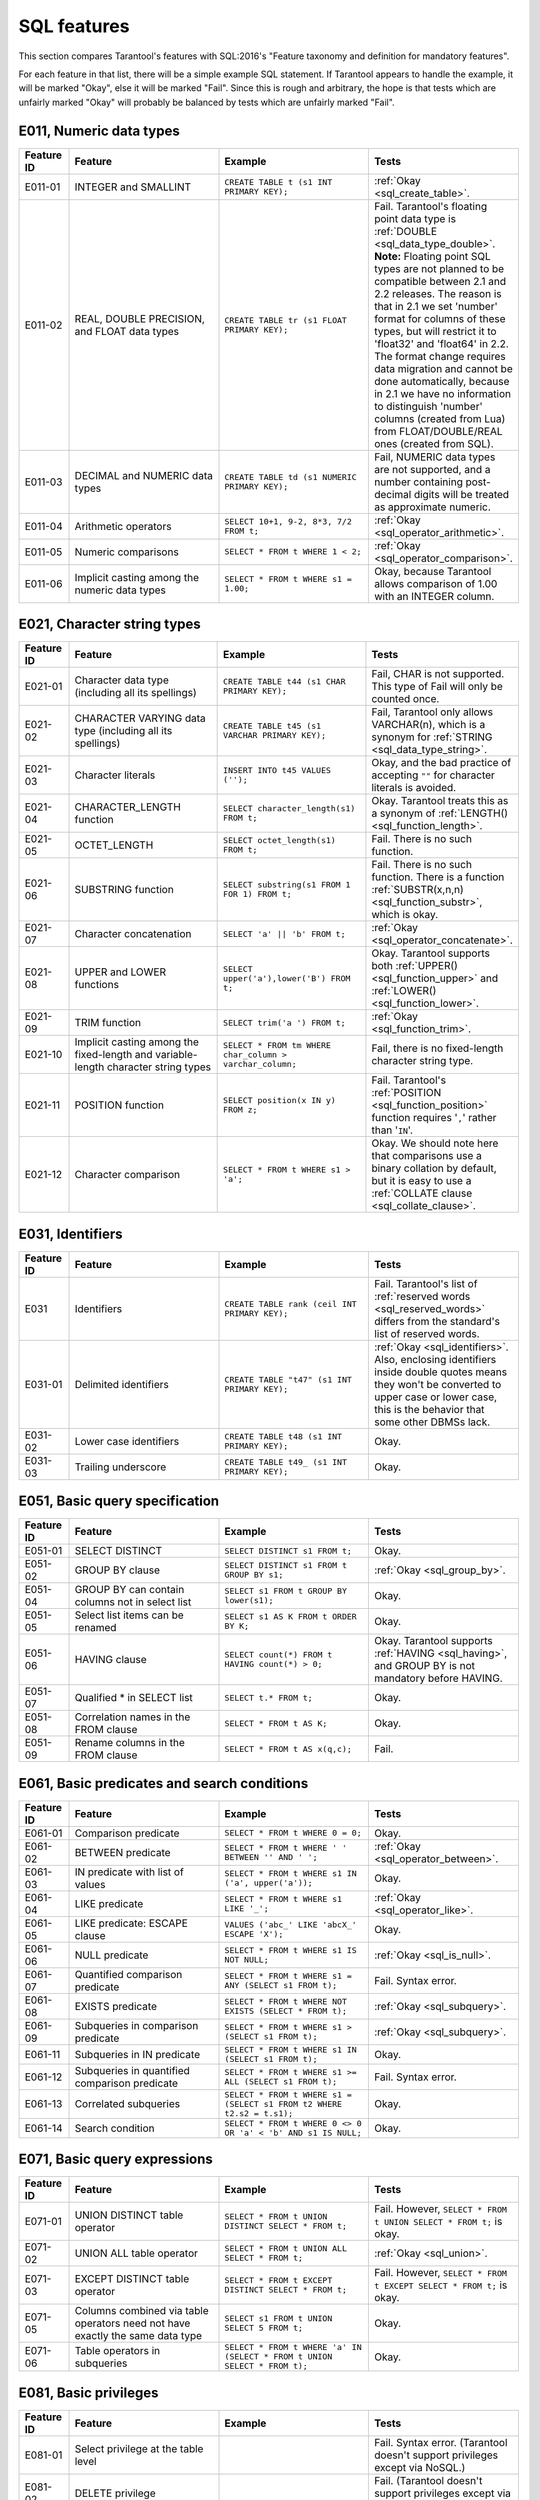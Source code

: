 .. _sql:

SQL features
============

This section compares Tarantool's features with SQL:2016's "Feature taxonomy and definition
for mandatory features".

For each feature in that list, there will be a simple example SQL
statement.
If Tarantool appears to handle the example, it will be marked "Okay",
else it will be marked "Fail".
Since this is rough and arbitrary, the hope is that tests which are unfairly
marked "Okay" will probably be balanced by tests which are unfairly marked "Fail".


E011, Numeric data types
------------------------

..  container:: table

    ..  list-table::
        :widths: 10 30 30 30
        :header-rows: 1

        *   -   Feature ID
            -   Feature
            -   Example
            -   Tests
        *   -   E011-01
            -   INTEGER and SMALLINT
            -   ``CREATE TABLE t (s1 INT PRIMARY KEY);``
            -   :ref:`Okay <sql_create_table>`.
        *   -   E011-02
            -   REAL, DOUBLE PRECISION, and FLOAT data types
            -   ``CREATE TABLE tr (s1 FLOAT PRIMARY KEY);``
            -   Fail. Tarantool's floating point data type is
                :ref:`DOUBLE <sql_data_type_double>`.
                **Note:** Floating point SQL types are not planned to
                be compatible between 2.1 and 2.2 releases. The reason
                is that in 2.1 we set 'number' format for columns of
                these types, but will restrict it to 'float32' and
                'float64' in 2.2. The format change requires data
                migration and cannot be done automatically, because in
                2.1 we have no information to distinguish 'number'
                columns (created from Lua) from FLOAT/DOUBLE/REAL ones
                (created from SQL).
        *   -   E011-03
            -   DECIMAL and NUMERIC data types
            -   ``CREATE TABLE td (s1 NUMERIC PRIMARY KEY);``
            -   Fail, NUMERIC data types are not supported,
                and a number containing post-decimal digits will be
                treated as approximate numeric.
        *   -   E011-04
            -   Arithmetic operators
            -   ``SELECT 10+1, 9-2, 8*3, 7/2 FROM t;``
            -   :ref:`Okay <sql_operator_arithmetic>`.                  
        *   -   E011-05
            -   Numeric comparisons
            -   ``SELECT * FROM t WHERE 1 < 2;``
            -   :ref:`Okay <sql_operator_comparison>`.
        *   -   E011-06
            -   Implicit casting among the numeric data types
            -   ``SELECT * FROM t WHERE s1 = 1.00;``
            -   Okay, because Tarantool allows comparison of 1.00 with an INTEGER column.


E021, Character string types
----------------------------

..  container:: table

    ..  list-table::
        :widths: 10 30 30 30
        :header-rows: 1

        *   -   Feature ID
            -   Feature
            -   Example
            -   Tests 
        *   -   E021-01
            -   Character data type (including all its spellings)
            -   ``CREATE TABLE t44 (s1 CHAR PRIMARY KEY);``
            -   Fail, CHAR is not supported. This type of Fail will only be counted once.
        *   -   E021-02
            -   CHARACTER VARYING data type (including all its spellings)
            -   ``CREATE TABLE t45 (s1 VARCHAR PRIMARY KEY);``
            -   Fail, Tarantool only allows VARCHAR(n), which is a
                synonym for :ref:`STRING <sql_data_type_string>`.     
        *   -   E021-03
            -   Character literals
            -   ``INSERT INTO t45 VALUES ('');``
            -   Okay, and the bad practice of accepting ``""`` for
                character literals is avoided.                        
        *   -   E021-04
            -   CHARACTER_LENGTH function
            -   ``SELECT character_length(s1) FROM t;``
            -   Okay. Tarantool treats this as a synonym of
                :ref:`LENGTH() <sql_function_length>`.                
        *   -   E021-05
            -   OCTET_LENGTH
            -   ``SELECT octet_length(s1) FROM t;``
            -   Fail. There is no such function.
        *   -   E021-06
            -   SUBSTRING function
            -   ``SELECT substring(s1 FROM 1 FOR 1) FROM t;``
            -   Fail. There is no such function. There is a function
                :ref:`SUBSTR(x,n,n) <sql_function_substr>`, which is okay.
        *   -   E021-07
            -   Character concatenation
            -   ``SELECT 'a' || 'b' FROM t;``
            -   :ref:`Okay <sql_operator_concatenate>`.               
        *   -   E021-08
            -   UPPER and LOWER functions
            -   ``SELECT upper('a'),lower('B') FROM t;``
            -   Okay. Tarantool supports both
                :ref:`UPPER() <sql_function_upper>` and
                :ref:`LOWER() <sql_function_lower>`.
        *   -   E021-09
            -   TRIM function
            -   ``SELECT trim('a ') FROM t;``
            -   :ref:`Okay <sql_function_trim>`.
        *   -   E021-10
            -   Implicit casting among the fixed-length and
                variable-length character string types
            -   ``SELECT * FROM tm WHERE char_column > varchar_column;``
            -   Fail, there is no fixed-length character string type.
        *   -   E021-11
            -   POSITION function
            -   ``SELECT position(x IN y) FROM z;``
            -   Fail. Tarantool's :ref:`POSITION <sql_function_position>` function
                requires '``,``' rather than '``IN``'.
        *   -   E021-12
            -   Character comparison
            -   ``SELECT * FROM t WHERE s1 > 'a';``
            -   Okay. We should note here that comparisons use a binary
                collation by default, but it is easy to use a
                :ref:`COLLATE clause <sql_collate_clause>`. 


E031, Identifiers
-----------------

..  container:: table

    ..  list-table::
        :widths: 10 30 30 30
        :header-rows: 1

        *   -   Feature ID
            -   Feature
            -   Example
            -   Tests
        *   -   E031
            -   Identifiers
            -   ``CREATE TABLE rank (ceil INT PRIMARY KEY);``
            -   Fail. Tarantool's list of
                :ref:`reserved words <sql_reserved_words>`   
                differs from the standard's list of reserved words.   
        *   -   E031-01
            -   Delimited identifiers
            -   ``CREATE TABLE "t47" (s1 INT PRIMARY KEY);``
            -   :ref:`Okay <sql_identifiers>`.
                Also, enclosing identifiers inside double quotes
                means they won't be converted to upper case or lower
                case, this is the behavior that some other DBMSs lack.
        *   -   E031-02
            -   Lower case identifiers
            -   ``CREATE TABLE t48 (s1 INT PRIMARY KEY);``
            -   Okay.   
        *   -   E031-03
            -   Trailing underscore
            -   ``CREATE TABLE t49_ (s1 INT PRIMARY KEY);``
            -   Okay. 


E051, Basic query specification
-------------------------------

..  container:: table

    ..  list-table::
        :widths: 10 30 30 30
        :header-rows: 1

        *   -   Feature ID
            -   Feature
            -   Example
            -   Tests
        *   -   E051-01   
            -   SELECT DISTINCT
            -   ``SELECT DISTINCT s1 FROM t;``
            -   Okay.
        *   -   E051-02
            -   GROUP BY clause
            -   ``SELECT DISTINCT s1 FROM t GROUP BY s1;``
            -   :ref:`Okay <sql_group_by>`.
        *   -   E051-04
            -   GROUP BY can contain columns not in select list
            -   ``SELECT s1 FROM t GROUP BY lower(s1);``
            -   Okay.
        *   -   E051-05
            -   Select list items can be renamed
            -   ``SELECT s1 AS K FROM t ORDER BY K;``
            -   Okay.
        *   -   E051-06
            -   HAVING clause
            -   ``SELECT count(*) FROM t HAVING count(*) > 0;``
            -   Okay. Tarantool supports :ref:`HAVING <sql_having>`, and GROUP BY is not
                mandatory before HAVING.
        *   -   E051-07
            -   Qualified * in SELECT list
            -   ``SELECT t.* FROM t;``
            -   Okay.
        *   -   E051-08
            -   Correlation names in the FROM clause
            -   ``SELECT * FROM t AS K;``
            -   Okay.
        *   -   E051-09
            -   Rename columns in the FROM clause
            -   ``SELECT * FROM t AS x(q,c);``
            -   Fail.


E061, Basic predicates and search conditions
--------------------------------------------

..  container:: table

    ..  list-table::
        :widths: 10 30 30 30
        :header-rows: 1

        *   -   Feature ID
            -   Feature
            -   Example
            -   Tests
        *   -   E061-01
            -   Comparison predicate
            -   ``SELECT * FROM t WHERE 0 = 0;``
            -   Okay.   
        *   -   E061-02
            -   BETWEEN predicate
            -   ``SELECT * FROM t WHERE ' ' BETWEEN '' AND ' ';``
            -   :ref:`Okay <sql_operator_between>`.
        *   -   E061-03
            -   IN predicate with list of values
            -   ``SELECT * FROM t WHERE s1 IN ('a', upper('a'));``
            -   Okay.
        *   -   E061-04
            -   LIKE predicate
            -   ``SELECT * FROM t WHERE s1 LIKE '_';``
            -   :ref:`Okay <sql_operator_like>`.
        *   -   E061-05
            -   LIKE predicate: ESCAPE clause
            -   ``VALUES ('abc_' LIKE 'abcX_' ESCAPE 'X');``
            -   Okay.
        *   -   E061-06
            -   NULL predicate
            -   ``SELECT * FROM t WHERE s1 IS NOT NULL;``
            -   :ref:`Okay <sql_is_null>`.
        *   -   E061-07
            -   Quantified comparison predicate
            -   ``SELECT * FROM t WHERE s1 = ANY (SELECT s1 FROM t);``
            -   Fail. Syntax error.
        *   -   E061-08
            -   EXISTS predicate
            -   ``SELECT * FROM t WHERE NOT EXISTS (SELECT * FROM t);``
            -   :ref:`Okay <sql_subquery>`.
        *   -   E061-09   
            -   Subqueries in comparison predicate
            -   ``SELECT * FROM t WHERE s1 > (SELECT s1 FROM t);``
            -   :ref:`Okay <sql_subquery>`.
        *   -   E061-11
            -   Subqueries in IN predicate
            -   ``SELECT * FROM t WHERE s1 IN (SELECT s1 FROM t);``
            -   Okay.
        *   -   E061-12
            -   Subqueries in quantified comparison predicate
            -   ``SELECT * FROM t WHERE s1 >= ALL (SELECT s1 FROM t);``
            -   Fail. Syntax error.
        *   -   E061-13
            -   Correlated subqueries
            -   ``SELECT * FROM t WHERE s1 = (SELECT s1 FROM t2 WHERE t2.s2 = t.s1);``
            -   Okay.
        *   -   E061-14
            -   Search condition
            -   ``SELECT * FROM t WHERE 0 <> 0 OR 'a' < 'b' AND s1 IS NULL;``
            -   Okay.


E071, Basic query expressions
-----------------------------

..  container:: table

    ..  list-table::
        :widths: 10 30 30 30
        :header-rows: 1

        *   -   Feature ID
            -   Feature
            -   Example
            -   Tests
        *   -   E071-01
            -   UNION DISTINCT table operator
            -   ``SELECT * FROM t UNION DISTINCT SELECT * FROM t;``
            -   Fail. However,
                ``SELECT * FROM t UNION SELECT * FROM t;`` is okay.
        *   -   E071-02
            -   UNION ALL table operator
            -   ``SELECT * FROM t UNION ALL SELECT * FROM t;``
            -   :ref:`Okay <sql_union>`.
        *   -   E071-03
            -   EXCEPT DISTINCT table operator
            -   ``SELECT * FROM t EXCEPT DISTINCT SELECT * FROM t;``
            -   Fail. However,   
                ``SELECT * FROM t EXCEPT SELECT * FROM t;`` is okay.  
        *   -   E071-05
            -   Columns combined via table operators need not
                have exactly the same data type
            -   ``SELECT s1 FROM t UNION SELECT 5 FROM t;``
            -   Okay.
        *   -   E071-06
            -   Table operators in subqueries
            -   ``SELECT * FROM t WHERE 'a' IN (SELECT * FROM t UNION SELECT * FROM t);``
            -   Okay.


E081, Basic privileges
----------------------

..  container:: table

    ..  list-table::
        :widths: 10 30 30 30
        :header-rows: 1

        *   -   Feature ID
            -   Feature
            -   Example
            -   Tests        
        *   -   E081-01  
            -   Select privilege at the table level      
            -
            -   Fail. Syntax error. (Tarantool doesn't support          
                privileges except via NoSQL.)
        *   -   E081-02  
            -   DELETE privilege
            - 
            -   Fail. (Tarantool doesn't support privileges except via NoSQL.)
        *   -   E081-03  
            -   INSERT privilege at the table level      
            - 
            -   Fail. (Tarantool doesn't support privileges except via NoSQL.)
        *   -   E081-04  
            -   UPDATE privilege at the table level      
            - 
            -   Fail. (Tarantool doesn't support privileges except via NoSQL.)
        *   -   E081-05  
            -   UPDATE privilege at column level
            - 
            -   Fail. (Tarantool doesn't support privileges except via NoSQL.)
        *   -   E081-06  
            -   REFERENCES privilege at the table level  
            - 
            -   Fail. (Tarantool doesn't support privileges except via NoSQL.)
        *   -   E081-07  
            -   REFERENCES privilege at column level     
            - 
            -   Fail. (Tarantool doesn't support privileges except via NoSQL.)
        *   -   E081-08  
            -   WITH GRANT OPTION
            - 
            -   Fail. (Tarantool doesn't support privileges except via NoSQL.)
        *   -   E081-09  
            -   USAGE privilege
            - 
            -   Fail. (Tarantool doesn't support privileges except via NoSQL.)
        *   -   E081-10  
            -   EXECUTE privilege
            - 
            -   Fail. (Tarantool doesn't support privileges except via NoSQL.)

E091, Set functions
-------------------

..  container:: table

    ..  list-table::
        :widths: 10 30 30 30
        :header-rows: 1

        *   -   Feature ID
            -   Feature
            -   Example
            -   Tests        
        *   -   E091-01
            -   AVG
            -   ``SELECT avg(s1) FROM t7;``
            -   Fail. Tarantool supports   
                :ref:`AVG <sql_aggregate_avg>` but there is no warning
                that NULLs are eliminated.   
        *   -   E091-02   
            -   COUNT
            -   ``SELECT count(*) FROM t7 WHERE s1 > 0;``
            -   :ref:`Okay <sql_aggregate_count_row>`.
        *   -   E091-03   
            -   MAX
            -   ``SELECT max(s1) FROM t7 WHERE s1 > 0;``
            -   :ref:`Okay <sql_aggregate_max>`.
        *   -   E091-04   
            -   MIN
            -   ``SELECT min(s1) FROM t7 WHERE s1 > 0;``
            -   :ref:`Okay <sql_aggregate_min>`.   
        *   -   E091-05   
            -   SUM
            -   ``SELECT sum(1) FROM t7 WHERE s1 > 0;``
            -   :ref:`Okay <sql_aggregate_sum>`.   
        *   -   E091-06   
            -   ALL quantifier
            -   ``SELECT sum(ALL s1) FROM t7 WHERE s1 > 0;``   
            -   Okay.   
        *   -   E091-07   
            -   DISTINCT quantifier
            -   ``SELECT sum(DISTINCT s1) FROM t7 WHERE s1 > 0;``
            -   Okay.  


E101, Basic data manipulation
-----------------------------

..  container:: table

    ..  list-table::
        :widths: 10 30 30 30
        :header-rows: 1

        *   -   Feature ID
            -   Feature
            -   Example
            -   Tests
        *   -   E101-01   
            -   INSERT statement
            -   ``INSERT INTO t (s1,s2) VALUES (1,''), (2,NULL), (3,55);``
            -   :ref:`Okay <sql_insert>`.      
        *   -   E101-03
            -   Searched UPDATE statement
            -   ``UPDATE t SET s1 = NULL WHERE s1 IN (SELECT s1 FROM t2);``
            -   :ref:`Okay <sql_update>`.   
        *   -   E101-04   
            -   Searched DELETE statement
            -   ``DELETE FROM t WHERE s1 IN (SELECT s1 FROM t);``
            -   :ref:`Okay <sql_delete>`.   


E111, Single row SELECT statement
---------------------------------   

..  container:: table

    ..  list-table::
        :widths: 10 30 30 30
        :header-rows: 1

        *   -   Feature ID
            -   Feature
            -   Example
            -   Tests
        *   -   E111   
            -   Single row SELECT statement
            -   ``SELECT count(*) FROM t;``
            -   :ref:`Okay <sql_SELECT>`.   
   
   
E121, Basic cursor support   
--------------------------

..  container:: table

    ..  list-table::
        :widths: 10 30 30 30
        :header-rows: 1

        *   -   Feature ID
            -   Feature
            -   Example
            -   Tests
        *   -   E121-01   
            -   DECLARE CURSOR   
            -
            -   Fail. Tarantool doesn't support cursors.   
        *   -   E121-02   
            -   ORDER BY columns need not be in select list
            -   ``SELECT s1 FROM t ORDER BY s2;``
            -   :ref:`Okay <sql_order_by>`.   
        *   -   E121-03   
            -   Value expressions in ORDER BY clause
            -   ``SELECT s1 FROM t7 ORDER BY -s1;``
            -   Okay.   
        *   -   E121-04   
            -   OPEN statement   
            -
            -   Fail. Tarantool doesn't support cursors.   
        *   -   E121-06   
            -   Positioned UPDATE statement   
            -
            -   Fail. Tarantool doesn't support cursors.   
        *   -   E121-07   
            -   Positioned DELETE statement   
            -
            -   Fail. Tarantool doesn't support cursors.   
        *   -   E121-08   
            -   CLOSE statement   
            -
            -   Fail. Tarantool doesn't support cursors.   
        *   -   E121-10   
            -   FETCH statement implicit next   
            -
            -   Fail. Tarantool doesn't support cursors. 
        *   -   E121-17   
            -   WITH HOLD cursors   
            -
            -   Fail. Tarantool doesn't support cursors.   


E131, Null value support
------------------------

..  container:: table

    ..  list-table::
        :widths: 10 30 30 30
        :header-rows: 1

        *   -   Feature ID
            -   Feature
            -   Example
            -   Tests
        *   -   E131   
            -   Null value support (nulls in lieu of values)
            -   ``SELECT s1 FROM t7 WHERE s1 IS NULL;``   
            -   Okay.   
   
   
E141, Basic integrity constraints   
---------------------------------   
   
..  container:: table

    ..  list-table::
        :widths: 10 30 30 30
        :header-rows: 1

        *   -   Feature ID
            -   Feature
            -   Example
            -   Tests
        *   -   E141-01   
            -   NOT NULL constraints
            -   ``CREATE TABLE t8 (s1 INT PRIMARY KEY, s2 INT NOT NULL);``
            -   :ref:`Okay <sql_table_constraint_def>`.   
        *   -   E141-02   
            -   UNIQUE constraints of NOT NULL columns
            -   ``CREATE TABLE t9 (s1 INT PRIMARY KEY , s2 INT NOT NULL UNIQUE);``
            -   :ref:`Okay <sql_table_constraint_def>`.   
        *   -   E141-03   
            -   PRIMARY KEY constraints
            -   ``CREATE TABLE t10 (s1 INT PRIMARY KEY);``   
            -   Okay, although Tarantool shouldn't always insist on   
                having a primary key.   
        *   -   E141-04   
            -   Basic FOREIGN KEY constraint with the NO ACTION default
                for both referential delete and referential update actions
            -   ``CREATE TABLE t11 (s0 INT PRIMARY KEY, s1 INT REFERENCES t10);``
            -   :ref:`Okay <sql_foreign_key>`.   
        *   -   E141-06   
            -   CHECK constraints
            -   ``CREATE TABLE t12 (s1 INT PRIMARY KEY, s2 INT, CHECK (s1 = s2));``
            -   Okay.  
        *   -   E141-07   
            -   Column defaults
            -   ``CREATE TABLE t13 (s1 INT PRIMARY KEY, s2 INT DEFAULT -1);``   
            -   Okay.
        *   -   E141-08   
            -   NOT NULL inferred on primary key
            -   ``CREATE TABLE t14 (s1 INT PRIMARY KEY);``   
            -   Okay. We are unable to insert NULL although we don't
                explicitly say the column is NOT NULL.   
        *   -   E141-10   
            -   Names in a foreign key can be specified in any order
            -   ``CREATE TABLE t15 (s1 INT, s2 INT, PRIMARY KEY (s1,s2));``
                ``CREATE TABLE t16 (s1 INT PRIMARY KEY, s2 INT, FOREIGN KEY (s2,s1) REFERENCES t15 (s1,s2));``   
            -   Okay.  
   
   
E151, Transaction support   
-------------------------

..  container:: table

    ..  list-table::
        :widths: 10 30 30 30
        :header-rows: 1

        *   -   Feature ID
            -   Feature
            -   Example
            -   Tests
        *   -   E151-01   
            -   COMMIT statement
            -   ``COMMIT;``   
            -   Fail. Tarantool supports   
                :ref:`COMMIT <sql_commit>` but it is necessary to say 
                :ref:`START TRANSACTION <sql_start_transaction>` first.
        *   -   E151-02   
            -   ROLLBACK statement
            -   ``ROLLBACK;``
            -   :ref:`Okay <sql_rollback>`.   
   
   
E152, Basic SET TRANSACTION statement
-------------------------------------

..  container:: table

    ..  list-table::
        :widths: 10 30 30 30
        :header-rows: 1

        *   -   Feature ID
            -   Feature
            -   Example
            -   Tests
        *   -   E152-01   
            -   SET TRANSACTION statement: ISOLATION SERIALIZABLE clause
            -   ``SET TRANSACTION ISOLATION LEVEL SERIALIZABLE;``   
            -   Fail. Syntax error.   
        *   -   E152-02
            -   SET TRANSACTION statement: READ ONLY and READ WRITE clauses
            -   ``SET TRANSACTION READ ONLY;``   
            -   Fail. Syntax error.   
         

E*, Other
---------

..  container:: table

    ..  list-table::
        :widths: 10 30 30 30
        :header-rows: 1

        *   -   Feature ID
            -   Feature
            -   Example
            -   Tests
        *   -   E153   
            -   Updatable queries with subqueries
            -   ``UPDATE "view_containing_subquery" SET column1=0;``
            -   Fail.     
        *   -   E161   
            -   SQL comments using leading double minus
            -   ``--comment;``
            -   :ref:`Okay <sql_tokens>`.   
        *   -   E171   
            -   SQLSTATE support
            -   ``DROP TABLE no_such_table;``   
            -   Fail. Tarantool returns an error message but not an SQLSTATE string.   
        *   -   E182
            -   Host language binding   
            -
            -   Okay. Any of the Tarantool connectors should be able
                to call :ref:`box.execute() <box-sql>`.   
   

F021, Basic information schema
------------------------------

..  container:: table

    ..  list-table::
        :widths: 10 30 30 30
        :header-rows: 1

        *   -   Feature ID
            -   Feature
            -   Example
            -   Tests
        *   -   F021   
            -   Basic information schema
            -   ``SELECT * from information_schema.tables;``   
            -   Fail. Tarantool's metadata is not in a schema with that
                name (not counted in the final score). 
   

F031, Basic schema manipulation
-------------------------------

..  container:: table

    ..  list-table::
        :widths: 10 30 30 30
        :header-rows: 1

        *   -   Feature ID
            -   Feature
            -   Example
            -   Tests
        *   -   F031-01   
            -   CREATE TABLE statement to create persistent base tables 
            -   ``CREATE TABLE t20 (t20_1 INT NOT NULL);``   
            -   Fail. We always have to specify PRIMARY KEY (we only count this flaw once).   
        *   -   F031-02   
            -   CREATE VIEW statement
            -   ``CREATE VIEW t21 AS SELECT * FROM t20;``
            -   :ref:`Okay <sql_create_view>`.   
        *   -   F031-03   
            -   GRANT statement   
            -
            -   Fail. Tarantool doesn't support privileges except via NoSQL. 
        *   -   F031-04   
            -   ALTER TABLE statement: add column
            -   ``ALTER TABLE t7 ADD COLUMN t7_2 VARCHAR(1) DEFAULT 'q';``
            -   Okay. Tarantool supports :ref:`ALTER TABLE <sql_alter_table>`,
                and support for ADD COLUMN was added in Tarantool 2.7.
        *   -   F031-13   
            -   DROP TABLE statement: RESTRICT clause
            -   ``DROP TABLE t20 RESTRICT;``   
            -   Fail. Tarantool supports :ref:`DROP TABLE <sql_drop_table>` but not this clause.   
        *   -   F031-16   
            -   DROP VIEW statement: RESTRICT clause
            -   ``DROP VIEW v2 RESTRICT;``   
            -   Fail. Tarantool supports :ref:`DROP VIEW <sql_drop_view>` but not this clause. 
        *   -   F031-19   
            -   REVOKE statement: RESTRICT clause   
            -
            -   Fail. Tarantool does not support privileges except via NoSQL.   

   
F041, Basic joined table   
------------------------
   
..  container:: table

    ..  list-table::
        :widths: 10 30 30 30
        :header-rows: 1

        *   -   Feature ID
            -   Feature
            -   Example
            -   Tests
        *   -   F041-01   
            -   Inner join but not necessarily the INNER keyword
            -   ``SELECT a.s1 FROM t7 a JOIN t7 b;``
            -   :ref:`Okay <sql_from>`.   
        *   -   F041-02   
            -   INNER keyword
            -   ``SELECT a.s1 FROM t7 a INNER JOIN t7 b;``   
            -   Okay.   
        *   -   F041-03   
            -   LEFT OUTER JOIN
            -   ``SELECT t7.*,t22.* FROM t22 LEFT OUTER JOIN t7 ON (t22_1 = s1);``   
            -    Okay.
        *   -   F041-04   
            -   RIGHT OUTER JOIN
            -   ``SELECT t7.*,t22.* FROM t22 RIGHT OUTER JOIN t7 ON (t22_1 = s1);``   
            -   Fail. Syntax error.   
        *   -   F041-05   
            -   Outer joins can be nested
            -   ``SELECT t7.*,t22.* FROM t22 LEFT OUTER JOIN t7 ON (t22_1 = s1) LEFT OUTER JOIN t23;``
            -   Okay.
        *   -   F041-07  
            -   The inner table in a left or right outer join can also be used in an inner join
            -   ``SELECT t7.* FROM (t22 LEFT OUTER JOIN t7 ON (t22_1 = s1)) j INNER JOIN t22 ON (j.t22_4 = t7.s1);``
            -   Okay.   
        *   -   F041-08   
            -   All comparison operators are supported
            -   ``SELECT * FROM t WHERE 0 = 1 OR 0 > 1 OR 0 < 1 OR 0 <> 1;``   
            -   :ref:`Okay <sql_operator_comparison>`.   

   
F051, Basic date and time   
-------------------------
   
..  container:: table

    ..  list-table::
        :widths: 10 30 30 30
        :header-rows: 1

        *   -   Feature ID
            -   Feature
            -   Example
            -   Tests
        *   -   F051-01   
            -   DATE data type (including support of DATE literal)
            -   ``CREATE TABLE dates (s1 DATE);``   
            -   Fail. Tarantool does not support the DATE data type.  
        *   -   F051-02   
            -   TIME data type (including support of TIME literal)
            -   ``CREATE TABLE times (s1 TIME DEFAULT TIME '1:2:3');``
            -   Fail. Syntax error.
        *   -   F051-03   
            -   TIMESTAMP data type (including support of TIMESTAMP literal)  
            -   ``CREATE TABLE timestamps (s1 TIMESTAMP);``   
            -   Fail. Syntax error.   
        *   -   F051-04   
            -   Comparison predicate on DATE, TIME and TIMESTAMP data types   
            -   ``SELECT * FROM dates WHERE s1 = s1;``   
            -   Fail. Date and time data types are not supported.   
        *   -   F051-05   
            -   Explicit CAST between date-time types and character string types   
            -   ``SELECT cast(s1 AS VARCHAR(10)) FROM dates;``   
            -   Fail. Date and time data types are not supported.   
        *   -   F051-06   
            -   CURRENT_DATE
            -   ``SELECT current_date FROM t;``   
            -   Fail. Syntax error.   
        *   -   F051-07   
            -   LOCALTIME
            -   ``SELECT localtime FROM t;``   
            -   Fail. Syntax error.   
        *   -   F051-08   
            -   LOCALTIMESTAMP
            -   ``SELECT localtimestamp FROM t;``   
            -   Fail. Syntax error.   
   

F081, UNION and EXCEPT in views
-------------------------------
   
..  container:: table

    ..  list-table::
        :widths: 10 30 30 30
        :header-rows: 1

        *   -   Feature ID
            -   Feature
            -   Example
            -   Tests        
        *   -   F081   
            -   UNION and EXCEPT in views
            -   ``CREATE VIEW vv AS SELECT * FROM t7 EXCEPT SELECT * * FROM t15;``
            -   Okay.   
   
   
F131, Grouped operations
------------------------
   
..  container:: table

    ..  list-table::
        :widths: 10 30 30 30
        :header-rows: 1

        *   -   Feature ID
            -   Feature
            -   Example
            -   Tests   
        *   -   F131-01   
            -   WHERE, GROUP BY, and HAVING clauses supported in queries with grouped views
            -   ``CREATE VIEW vv2 AS SELECT * FROM vv GROUP BY s1;``   
            -   Okay.   
        *   -   F131-02   
            -   Multiple tables supported in queries with grouped views
            -   ``CREATE VIEW vv3 AS SELECT * FROM vv2,t30;``   
            -   Okay.   
        *   -   F131-03   
            -   Set functions supported in queries with grouped views
            -   ``CREATE VIEW vv4 AS SELECT count(*) FROM vv2;``   
            -   Okay.   
        *   -   F131-04   
            -   Subqueries with GROUP BY and HAVING clauses and grouped views
            -   ``CREATE VIEW vv5 AS SELECT count(*) FROM vv2 GROUP BY s1 HAVING count(*) > 0;``   
            -   Okay.
        *   -   F131-05   
            -   Single row SELECT with GROUP BY and HAVING clauses and grouped views   
            -   ``SELECT count(*) FROM vv2 GROUP BY s1 HAVING count(*) > 0;``   
            -   Okay.
   
   
F181, Multiple module support   
-----------------------------

..  container:: table

    ..  list-table::
        :widths: 10 30 30 30
        :header-rows: 1

        *   -   Feature ID
            -   Feature
            -   Example
            -   Tests 
        *   -   F181
            -   Multiple module support 
            -   
            -   Fail. Tarantool doesn't have modules.

F201, CAST function
-------------------

..  container:: table

    ..  list-table::
        :widths: 10 30 30 30
        :header-rows: 1

        *   -   Feature ID
            -   Feature
            -   Example
            -   Tests 
        *   -   F201
            -   CAST function
            -   ``SELECT cast(s1 AS INT) FROM t;``
            -   :ref:`Okay <sql_function_cast>`.   
     

F221, Explicit defaults
-----------------------

..  container:: table

    ..  list-table::
        :widths: 10 30 30 30
        :header-rows: 1

        *   -   Feature ID
            -   Feature
            -   Example
            -   Tests    
        *   -   F221   
            -   Explicit defaults
            -   ``UPDATE t SET s1 = DEFAULT;``   
            -   Fail. Syntax error.   
     

F261, CASE expression   
---------------------

..  container:: table

    ..  list-table::
        :widths: 10 30 30 30
        :header-rows: 1

        *   -   Feature ID
            -   Feature
            -   Example
            -   Tests 
        *   -   F261-01   
            -   Simple CASE
            -   ``SELECT CASE WHEN 1 = 0 THEN 5 ELSE 7 END FROM t;``   
            -   Okay.   
        *   -   F261-02   
            -   Searched CASE
            -   ``SELECT CASE 1 WHEN 0 THEN 5 ELSE 7 END FROM t;``   
            -   Okay.   
        *   -   F261-03   
            -   NULLIF
            -   ``SELECT nullif(s1,7) FROM t;``
            -   :ref:`Okay <sql_function_nullif>`   
        *   -   F261-04   
            -   COALESCE
            -   ``SELECT coalesce(s1,7) FROM t;``
            -   :ref:`Okay <sql_function_coalesce>`.   
  
   
F311, Schema definition statement
---------------------------------
   
..  container:: table

    ..  list-table::
        :widths: 20 40 40
        :header-rows: 1

        *   -   Feature ID
            -   Feature
            -   Tests 
        *   -   F311-01   
            -   CREATE SCHEMA   
            -
            -   Fail. Tarantool doesn't have schemas or databases.   
        *   -   F311-02   
            -   CREATE TABLE for persistent base tables   
            -
            -   Fail. Tarantool doesn't have CREATE TABLE inside CREATE SCHEMA.   
        *   -   F311-03   
            -   CREATE VIEW   
            -
            -   Fail. Tarantool doesn't have CREATE VIEW inside CREATE SCHEMA.   
        *   -   F311-04   
            -   CREATE VIEW: WITH CHECK OPTION   
            -
            -   Fail. Tarantool doesn't have CREATE VIEW inside CREATE SCHEMA.   
        *   -   F311-05   
            -   GRANT statement   
            -
            -   Fail. Tarantool doesn't have GRANT inside CREATE SCHEMA.   
   
   
F*, Other
---------

..  container:: table

    ..  list-table::
        :widths: 10 30 30 30
        :header-rows: 1

        *   -   Feature ID
            -   Feature
            -   Example
            -   Tests 
        *   -   F471
            -   Scalar subquery values
            -   ``SELECT s1 FROM t WHERE s1 = (SELECT count(*) FROM t);``   
            -   Okay.
        *   -   F481   
            -   Expanded NULL predicate
            -   ``SELECT * FROM t WHERE row(s1,s1) IS NOT NULL;``   
            -   Fail. Syntax error.   
        *   -   F812   
            -   Basic flagging   
            -
            -   Fail. Tarantool doesn't support any flagging.   
        
   
S011, Distinct types
--------------------

..  container:: table

    ..  list-table::
        :widths: 10 30 30 30
        :header-rows: 1

        *   -   Feature ID
            -   Feature
            -   Example
            -   Tests 
        *   -   S011   
            -   Distinct types
            -   ``CREATE TYPE x AS FLOAT;``   
            -   Fail. Tarantool doesn't support distinct types.   
  
   
T321, Basic SQL-invoked routines
--------------------------------

..  container:: table

    ..  list-table::
        :widths: 10 30 30 30
        :header-rows: 1

        *   -   Feature ID
            -   Feature
            -   Example
            -   Tests 
        *   -   T321-01   
            -   User-defined functions with no overloading
            -   ``CREATE FUNCTION f() RETURNS INT RETURN 5;``   
            -   Fail. User-defined functions for SQL are created in   
                :ref:`Lua <sql_calling_lua>` with a different syntax.   
        *   -   T321-02   
            -   User-defined procedures with no overloading
            -   ``CREATE PROCEDURE p() BEGIN END;``   
            -   Fail. User-defined functions for SQL are created in   
                :ref:`Lua <sql_calling_lua>` with a different syntax.   
        *   -   T321-03
            -   Function invocation
            -   ``SELECT f(1) FROM t;``   
            -   Okay. Tarantool can invoke Lua user-defined functions.
        *   -   T321-04   
            -   CALL statement
            -   ``CALL p();``   
            -   Fail. Tarantool doesn't support CALL statements.   
        *   -   T321-05   
            -   RETURN statement
            -   ``CREATE FUNCTION f() RETURNS INT RETURN 5;``   
            -   Fail. Tarantool doesn't support RETURN statements.   


T*, Other
---------

..  container:: table

    ..  list-table::
        :widths: 10 30 30 30
        :header-rows: 1

        *   -   Feature ID
            -   Feature
            -   Example
            -   Tests 
        *   -   T631   
            -   IN predicate with one list element
            -   ``SELECT * FROM t WHERE 1 IN (1);``   
            -   Okay.   


Total number of items marked "Fail": 65

Total number of items marked "Okay": 79
